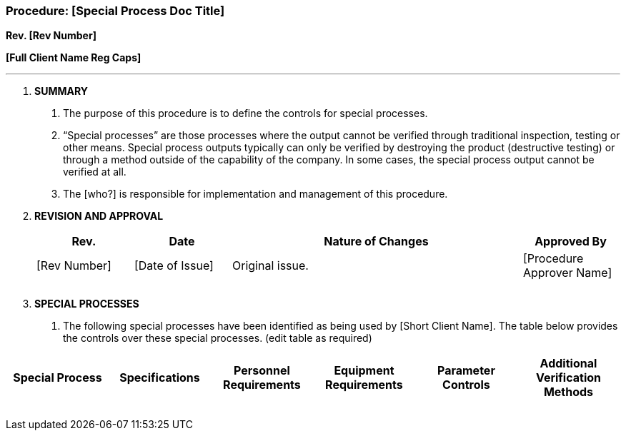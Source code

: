 === Procedure: [Special Process Doc Title] +

*Rev. [Rev Number]* +

*[Full Client Name Reg Caps]*

---

[arabic]
. *[.underline]#SUMMARY#*
[arabic]
.. The purpose of this procedure is to define the controls for special
processes.
.. “Special processes” are those processes where the output cannot be
verified through traditional inspection, testing or other means. Special
process outputs typically can only be verified by destroying the product
(destructive testing) or through a method outside of the capability of
the company. In some cases, the special process output cannot be
verified at all.
.. The [who?] is responsible for implementation and management of this
procedure.
. *[.underline]#REVISION AND APPROVAL#*
+
[cols="1,1,3,1",options="header",]
|===
|*Rev.* |*Date* |*Nature of Changes* |*Approved By*
|[Rev Number] |[Date of Issue] |Original issue. |[Procedure Approver Name]
| | | |
| | | |
|===

[arabic, start=3]
. *[.underline]#SPECIAL PROCESSES#*
[arabic]
.. The following special processes have been identified as being used by
[Short Client Name]. The table below provides the controls over these
special processes. (edit table as required)

[cols=",,,,,",options="header",]
|===
^|Special Process ^|Specifications ^|Personnel Requirements ^|Equipment
Requirements ^|Parameter Controls ^|Additional Verification Methods
| | | | | |
| | | | | |
| | | | | |
| | | | | |
| | | | | |
| | | | | |
|===
